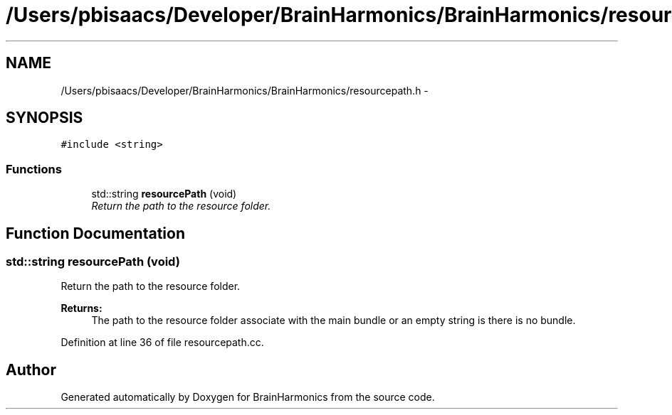 .TH "/Users/pbisaacs/Developer/BrainHarmonics/BrainHarmonics/resourcepath.h" 3 "Sat Apr 29 2017" "Version 0.1" "BrainHarmonics" \" -*- nroff -*-
.ad l
.nh
.SH NAME
/Users/pbisaacs/Developer/BrainHarmonics/BrainHarmonics/resourcepath.h \- 
.SH SYNOPSIS
.br
.PP
\fC#include <string>\fP
.br

.SS "Functions"

.in +1c
.ti -1c
.RI "std::string \fBresourcePath\fP (void)"
.br
.RI "\fIReturn the path to the resource folder\&. \fP"
.in -1c
.SH "Function Documentation"
.PP 
.SS "std::string resourcePath (void)"

.PP
Return the path to the resource folder\&. 
.PP
\fBReturns:\fP
.RS 4
The path to the resource folder associate with the main bundle or an empty string is there is no bundle\&. 
.RE
.PP

.PP
Definition at line 36 of file resourcepath\&.cc\&.
.SH "Author"
.PP 
Generated automatically by Doxygen for BrainHarmonics from the source code\&.
